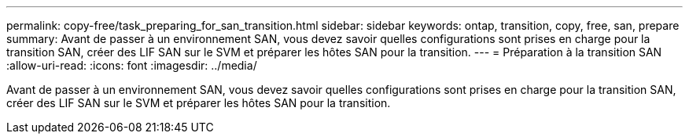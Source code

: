 ---
permalink: copy-free/task_preparing_for_san_transition.html 
sidebar: sidebar 
keywords: ontap, transition, copy, free, san, prepare 
summary: Avant de passer à un environnement SAN, vous devez savoir quelles configurations sont prises en charge pour la transition SAN, créer des LIF SAN sur le SVM et préparer les hôtes SAN pour la transition. 
---
= Préparation à la transition SAN
:allow-uri-read: 
:icons: font
:imagesdir: ../media/


[role="lead"]
Avant de passer à un environnement SAN, vous devez savoir quelles configurations sont prises en charge pour la transition SAN, créer des LIF SAN sur le SVM et préparer les hôtes SAN pour la transition.
